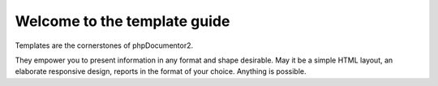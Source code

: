 Welcome to the template guide
=============================

Templates are the cornerstones of phpDocumentor2.

They empower you to present information in any format and shape desirable.
May it be a simple HTML layout, an elaborate responsive design, reports in the
format of your choice. Anything is possible.
